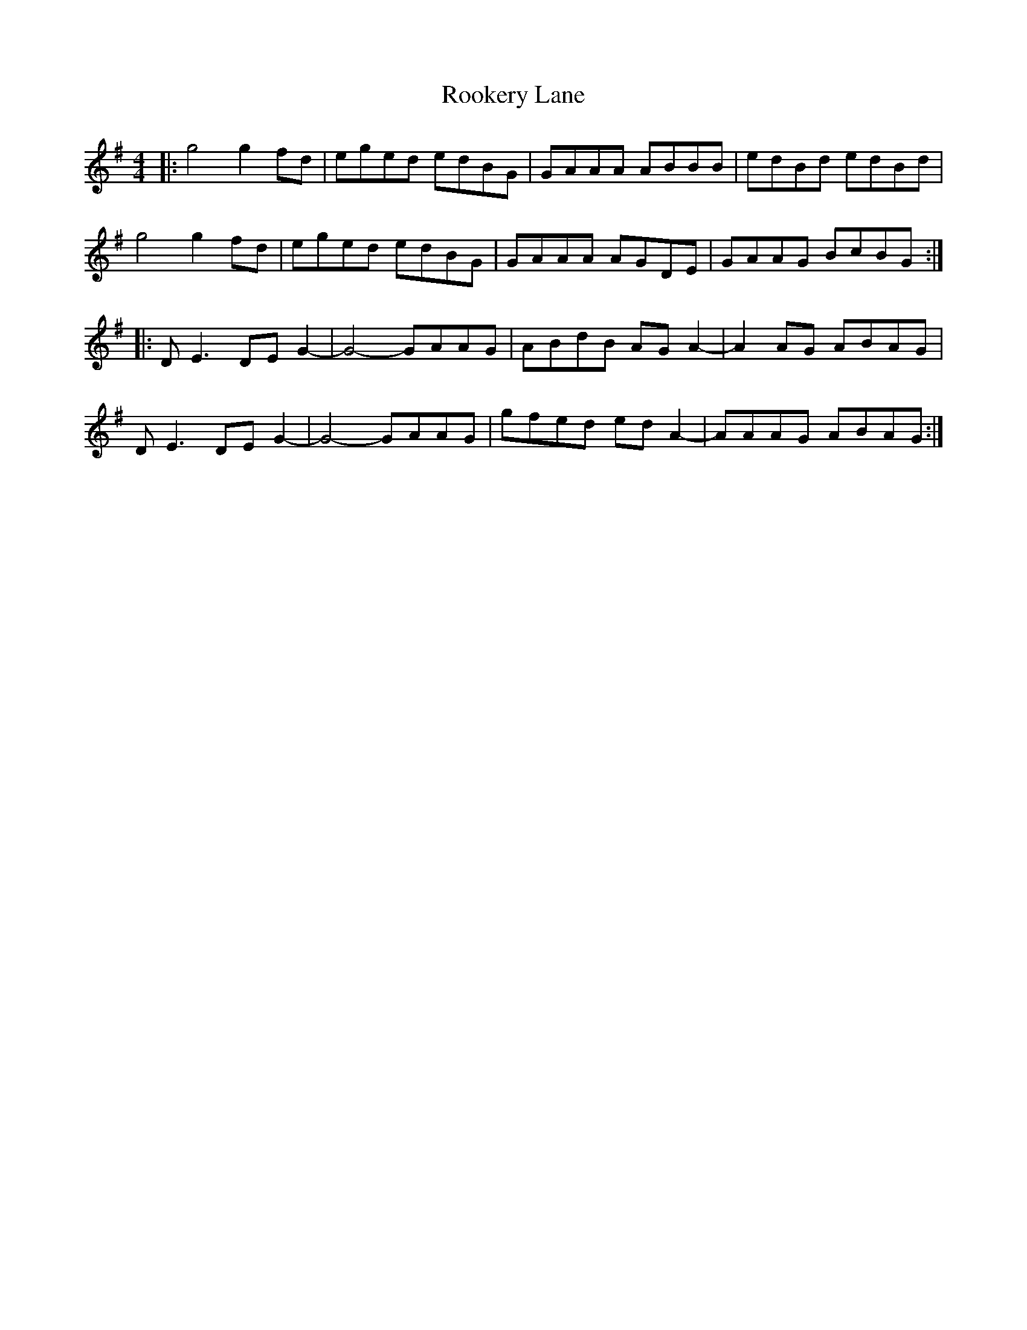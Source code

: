 X: 35175
T: Rookery Lane
R: reel
M: 4/4
K: Gmajor
|:g4 g2fd|eged edBG|GAAA ABBB|edBd edBd|
g4 g2fd|eged edBG|GAAA AGDE|GAAG BcBG:|
|:DE3 DEG2-|G4- GAAG|ABdB AGA2-|A2AG ABAG|
DE3 DEG2-|G4- GAAG|gfed edA2-|AAAG ABAG:|

